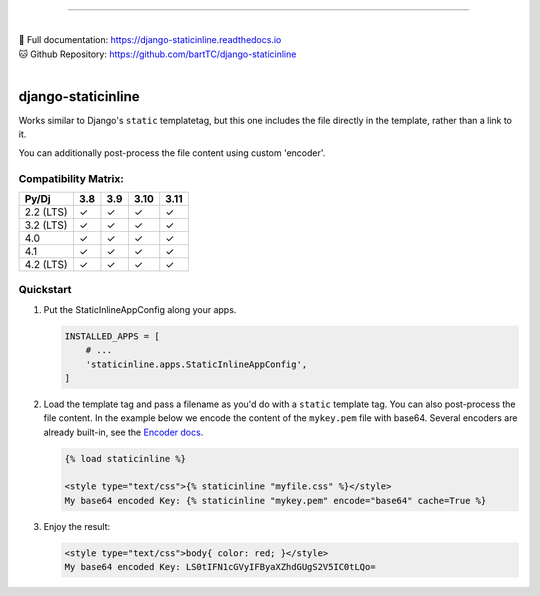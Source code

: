 .. image:: https://badge.fury.io/py/django-staticinline.svg
    :target: https://badge.fury.io/py/django-staticinline

.. image:: https://github.com/bartTC/django-staticinline/actions/workflows/test.yml/badge.svg?branch=master
    :target: https://github.com/bartTC/django-staticinline/actions

-----

|
| 📖 Full documentation: `https://django-staticinline.readthedocs.io <https://django-staticinline.readthedocs.io>`_
| 🐱 Github Repository: `https://github.com/bartTC/django-staticinline <https://github.com/bartTC/django-staticinline>`_
|

===================
django-staticinline
===================

Works similar to Django's ``static`` templatetag, but this one includes
the file directly in the template, rather than a link to it.

You can additionally post-process the file content using custom 'encoder'.

Compatibility Matrix:
=====================

========= === === ==== ====
Py/Dj     3.8 3.9 3.10 3.11
========= === === ==== ====
2.2 (LTS)  ✓   ✓   ✓   ✓
3.2 (LTS)  ✓   ✓   ✓   ✓
4.0        ✓   ✓   ✓   ✓
4.1        ✓   ✓   ✓   ✓
4.2 (LTS)  ✓   ✓   ✓   ✓
========= === === ==== ====

Quickstart
==========

1. Put the StaticInlineAppConfig along your apps.

   .. code:: python

       INSTALLED_APPS = [
           # ...
           'staticinline.apps.StaticInlineAppConfig',
       ]

2. Load the template tag and pass a filename as you'd do with a ``static``
   template tag. You can also post-process the file content. In the example
   below we encode the content of the ``mykey.pem`` file with base64. Several
   encoders are already built-in, see the `Encoder docs`_.

   .. code:: django

       {% load staticinline %}

       <style type="text/css">{% staticinline "myfile.css" %}</style>
       My base64 encoded Key: {% staticinline "mykey.pem" encode="base64" cache=True %}


3. Enjoy the result:

   .. code:: html

       <style type="text/css">body{ color: red; }</style>
       My base64 encoded Key: LS0tIFN1cGVyIFByaXZhdGUgS2V5IC0tLQo=

.. _Encoder docs: https://docs.elephant.house/django-staticinline/encoder.html
